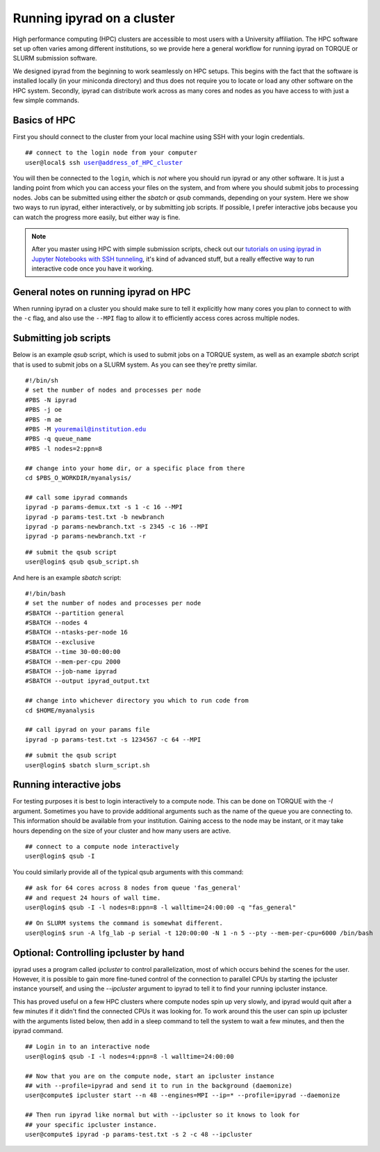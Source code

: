 



.. _HPCscript:

Running ipyrad on a cluster
^^^^^^^^^^^^^^^^^^^^^^^^^^^

High performance computing (HPC) clusters are accessible to most 
users with a University affiliation. The HPC software set up often varies 
among different institutions, so we provide here a general workflow 
for running ipyrad on TORQUE or SLURM submission software.

We designed ipyrad from the beginning to work seamlessly on HPC setups. This 
begins with the fact that the software is installed locally (in your miniconda directory)
and thus does not require you to locate or load any other software on the HPC system. 
Secondly, ipyrad can distribute work across as many cores and nodes as you have 
access to with just a few simple commands. 


Basics of HPC
----------------
First you should connect to the cluster from your local machine using SSH with 
your login credentials.

.. parsed-literal::

    ## connect to the login node from your computer
    user@local$ ssh user@address_of_HPC_cluster

You will then be connected to the ``login``, which is *not* where you should run 
ipyrad or any other software. It is just a landing point from which you can access
your files on the system, and from where you should submit jobs to processing nodes.
Jobs can be submitted using either the *sbatch* or *qsub* commands, depending on your
system. Here we show two ways to run ipyrad, either interactively, or by submitting job
scripts. If possible, I prefer interactive jobs because you can watch the 
progress more easily, but either way is fine. 

.. note::

    After you master using HPC with simple submission scripts, check out our
    `tutorials on using ipyrad in Jupyter Notebooks with SSH tunneling <http://ipyrad.readthedocs.io/HPC_Tunnel.html>`__, it's kind of advanced stuff, but a really effective way to run interactive 
    code once you have it working. 


General notes on running ipyrad on HPC
---------------------------------------
When running ipyrad on a cluster you should make sure to tell it explicitly how many 
cores you plan to connect to with the ``-c`` flag, and also use the ``--MPI`` flag
to allow it to efficiently access cores across multiple nodes. 


Submitting job scripts
----------------------
Below is an example *qsub* script, which is used to submit jobs on a TORQUE system, 
as well as an example *sbatch* script that is used to submit jobs on a SLURM system. 
As you can see they're pretty similar. 


.. parsed-literal::

    #!/bin/sh
    # set the number of nodes and processes per node
    #PBS -N ipyrad
    #PBS -j oe
    #PBS -m ae
    #PBS -M youremail@institution.edu
    #PBS -q queue_name
    #PBS -l nodes=2:ppn=8

    ## change into your home dir, or a specific place from there
    cd $PBS_O_WORKDIR/myanalysis/

    ## call some ipyrad commands
    ipyrad -p params-demux.txt -s 1 -c 16 --MPI
    ipyrad -p params-test.txt -b newbranch
    ipyrad -p params-newbranch.txt -s 2345 -c 16 --MPI
    ipyrad -p params-newbranch.txt -r 


.. parsed-literal::
    ## submit the qsub script
    user@login$ qsub qsub_script.sh


And here is an example *sbatch* script:

.. parsed-literal::

    #!/bin/bash
    # set the number of nodes and processes per node
    #SBATCH --partition general
    #SBATCH --nodes 4
    #SBATCH --ntasks-per-node 16
    #SBATCH --exclusive
    #SBATCH --time 30-00:00:00
    #SBATCH --mem-per-cpu 2000
    #SBATCH --job-name ipyrad
    #SBATCH --output ipyrad_output.txt

    ## change into whichever directory you which to run code from
    cd $HOME/myanalysis

    ## call ipyrad on your params file
    ipyrad -p params-test.txt -s 1234567 -c 64 --MPI

.. parsed-literal::
    ## submit the qsub script
    user@login$ sbatch slurm_script.sh


Running interactive jobs
------------------------
For testing purposes it is best to login interactively to a compute node. 
This can be done on TORQUE with the *-I* argument. Sometimes you have to 
provide additional arguments such as the name of the queue you are connecting to.
This information should be available from your institution. Gaining access to 
the node may be instant, or it may take hours depending on the size of your 
cluster and how many users are active.

.. parsed-literal::
    ## connect to a compute node interactively
    user@login$ qsub -I 

You could similarly provide all of the typical qsub arguments with this command: 

.. parsed-literal::
    ## ask for 64 cores across 8 nodes from queue 'fas_general' 
    ## and request 24 hours of wall time.
    user@login$ qsub -I -l nodes=8:ppn=8 -l walltime=24:00:00 -q "fas_general"
    
.. parsed-literal::

    ## On SLURM systems the command is somewhat different.
    user@login$ srun -A lfg_lab -p serial -t 120:00:00 -N 1 -n 5 --pty --mem-per-cpu=6000 /bin/bash



Optional: Controlling ipcluster by hand
------------------------------------
ipyrad uses a program called *ipcluster* to control parallelization, most of which 
occurs behind the scenes for the user. However, it is possible to gain more 
fine-tuned control of the connection to parallel CPUs by starting the ipcluster
instance yourself, and using the `--ipcluster` argument to ipyrad to tell it to 
find your running ipcluster instance. 

This has proved useful on a few HPC clusters where compute nodes spin up 
very slowly, and ipyrad would quit after a few minutes if it didn't find the 
connected CPUs it was looking for. To work around this the user can spin up
ipcluster with the arguments listed below, then add in a sleep command to tell
the system to wait a few minutes, and then the ipyrad command. 

.. parsed-literal::
    ## Login in to an interactive node
    user@login$ qsub -I -l nodes=4:ppn=8 -l walltime=24:00:00
    
    ## Now that you are on the compute node, start an ipcluster instance 
    ## with --profile=ipyrad and send it to run in the background (daemonize)
    user@compute$ ipcluster start --n 48 --engines=MPI --ip=* --profile=ipyrad --daemonize

    ## Then run ipyrad like normal but with --ipcluster so it knows to look for 
    ## your specific ipcluster instance.
    user@compute$ ipyrad -p params-test.txt -s 2 -c 48 --ipcluster

